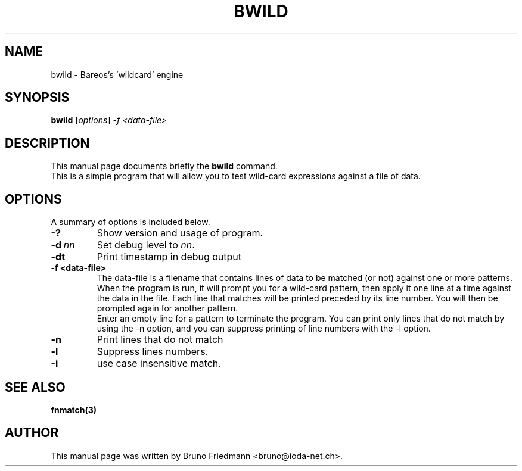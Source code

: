 .\"                                      Hey, EMACS: -*- nroff -*-
.\" First parameter, NAME, should be all caps
.\" Second parameter, SECTION, should be 1-8, maybe w/ subsection
.\" other parameters are allowed: see man(7), man(1)
.TH BWILD 8 "30 October 2011" "Kern Sibbald" "Backup Archiving REcovery Open Sourced"
.\" Please adjust this date whenever revising the manpage.
.\"
.\" Some roff macros, for reference:
.\" .nh        disable hyphenation
.\" .hy        enable hyphenation
.\" .ad l      left justify
.\" .ad b      justify to both left and right margins
.\" .nf        disable filling
.\" .fi        enable filling
.\" .br        insert line break
.\" .sp <n>    insert n+1 empty lines
.\" for manpage-specific macros, see man(7)
.SH NAME
 bwild \- Bareos's 'wildcard' engine
.SH SYNOPSIS
.B bwild
.RI [ options ]
.I -f <data\-file>
.br
.SH DESCRIPTION
This manual page documents briefly the
.B bwild
command.
.br
This is a simple program that will allow you to test wild-card expressions against a file of data.
.PP
.\" TeX users may be more comfortable with the \fB<whatever>\fP and
.\" \fI<whatever>\fP escape sequences to invoke bold face and italics,
.\" respectively.
.SH OPTIONS
A summary of options is included below.
.TP
.B \-?
Show version and usage of program.
.TP
.BI \-d\  nn
Set debug level to \fInn\fP.
.TP
.BI \-dt
Print timestamp in debug output
.TP
.BI \-f\ <data\-file>
The data-file is a filename that contains lines of data to be matched (or not) against one
or more patterns. When the program is run, it will prompt you for a wild-card pattern,
then apply it one line at a time against the data in the file. Each line that matches will
be printed preceded by its line number. You will then be prompted again for another pattern.
.br
Enter an empty line for a pattern to terminate the program. You can print only lines that
do not match by using the \-n option, and you can suppress printing of line numbers with the \-l option.
.TP
.BI \-n
Print lines that do not match
.TP
.BI \-l
Suppress lines numbers.
.TP
.BI \-i
use case insensitive match.
.SH SEE ALSO
.BR fnmatch(3)
.br
.SH AUTHOR
This manual page was written by Bruno Friedmann
.nh
<bruno@ioda\-net.ch>.
